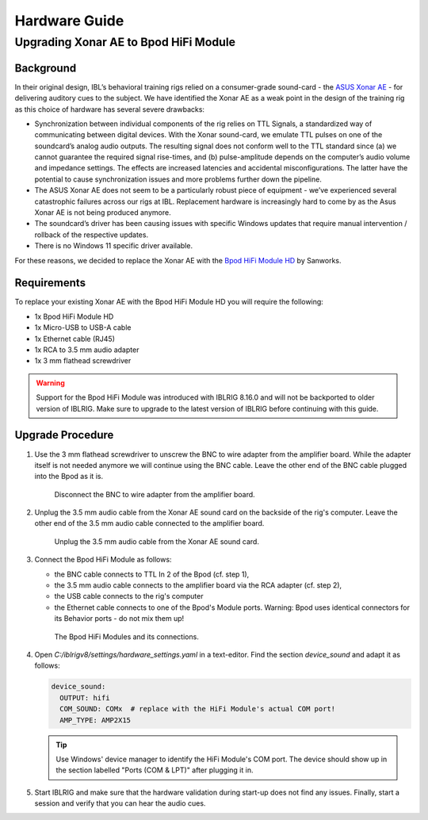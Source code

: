Hardware Guide
==============


Upgrading Xonar AE to Bpod HiFi Module
------------------------------------------------

Background
""""""""""

In their original design, IBL’s behavioral training rigs relied on a consumer-grade sound-card - the `ASUS Xonar AE <https://www.asus.com/motherboards-components/sound-cards/gaming/xonar-ae/>`_ - for delivering auditory cues to the subject. We have identified the Xonar AE as a weak point in the design of the training rig as this choice of hardware has several severe drawbacks:

*  Synchronization between individual components of the rig relies on TTL Signals, a standardized way of communicating between digital devices.
   With the Xonar sound-card, we emulate TTL pulses on one of the soundcard’s analog audio outputs.
   The resulting signal does not conform well to the TTL standard since (a) we cannot guarantee the required signal rise-times, and (b) pulse-amplitude depends on the computer’s audio volume and impedance settings. The effects are increased latencies and accidental misconfigurations.
   The latter have the potential to cause synchronization issues and more problems further down the pipeline.
*  The ASUS Xonar AE does not seem to be a particularly robust piece of equipment - we’ve experienced several catastrophic failures across our rigs at IBL. Replacement hardware is increasingly hard to come by as the Asus Xonar AE is not being produced anymore.
*  The soundcard’s driver has been causing issues with specific Windows updates that require manual intervention / rollback of the respective updates.
*  There is no Windows 11 specific driver available.

For these reasons, we decided to replace the Xonar AE with the `Bpod HiFi Module HD <https://sanworks.io/shop/viewproduct?productID=1033>`_ by Sanworks.

Requirements
""""""""""""

To replace your existing Xonar AE with the Bpod HiFi Module HD you will require the following:

*  1x Bpod HiFi Module HD
*  1x Micro-USB to USB-A cable
*  1x Ethernet cable (RJ45)
*  1x RCA to 3.5 mm audio adapter
*  1x 3 mm flathead screwdriver

.. warning:: Support for the Bpod HiFi Module was introduced with IBLRIG 8.16.0 and will not be backported to older version of IBLRIG.
             Make sure to upgrade to the latest version of IBLRIG before continuing with this guide.

Upgrade Procedure
"""""""""""""""""

1. Use the 3 mm flathead screwdriver to unscrew the BNC to wire adapter from the amplifier board.
   While the adapter itself is not needed anymore we will continue using the BNC cable.
   Leave the other end of the BNC cable plugged into the Bpod as it is.

   .. figure:: img/amp2x15_labels.png
      :width: 100%
      :class: with-border

      Disconnect the BNC to wire adapter from the amplifier board.

2. Unplug the 3.5 mm audio cable from the Xonar AE sound card on the backside of the rig's computer.
   Leave the other end of the 3.5 mm audio cable connected to the amplifier board.

   .. figure:: img/xonar_labels.png
      :width: 100%
      :class: with-border

      Unplug the 3.5 mm audio cable from the Xonar AE sound card.

3. Connect the Bpod HiFi Module as follows:

   * the BNC cable connects to TTL In 2 of the Bpod (cf. step 1),
   * the 3.5 mm audio cable connects to the amplifier board via the RCA adapter (cf. step 2),
   * the USB cable connects to the rig's computer
   * the Ethernet cable connects to one of the Bpod's Module ports.
     Warning: Bpod uses identical connectors for its Behavior ports - do not mix them up!

   .. figure:: img/hifi_labels.png
      :width: 100%
      :class: with-border

      The Bpod HiFi Modules and its connections.

4. Open `C:/iblrigv8/settings/hardware_settings.yaml` in a text-editor.
   Find the section `device_sound` and adapt it as follows:

   .. code-block:: yaml

      device_sound:
        OUTPUT: hifi
        COM_SOUND: COMx  # replace with the HiFi Module's actual COM port!
        AMP_TYPE: AMP2X15

   .. tip::

      Use Windows' device manager to identify the HiFi Module's COM port.
      The device should show up in the section labelled "Ports (COM & LPT)" after plugging it in.

5. Start IBLRIG and make sure that the hardware validation during start-up does not find any issues.
   Finally, start a session and verify that you can hear the audio cues.